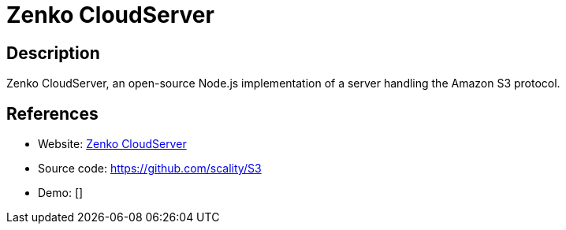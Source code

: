 = Zenko CloudServer

:Name:          Zenko CloudServer
:Language:      Zenko CloudServer
:License:       Apache-2.0
:Topic:         File Sharing and Synchronization
:Category:      Distributed filesystems
:Subcategory:   Object storage/file servers

// END-OF-HEADER. DO NOT MODIFY OR DELETE THIS LINE

== Description

Zenko CloudServer, an open-source Node.js implementation of a server handling the Amazon S3 protocol.

== References

* Website: https://www.zenko.io/cloudserver[Zenko CloudServer]
* Source code: https://github.com/scality/S3[https://github.com/scality/S3]
* Demo: []

